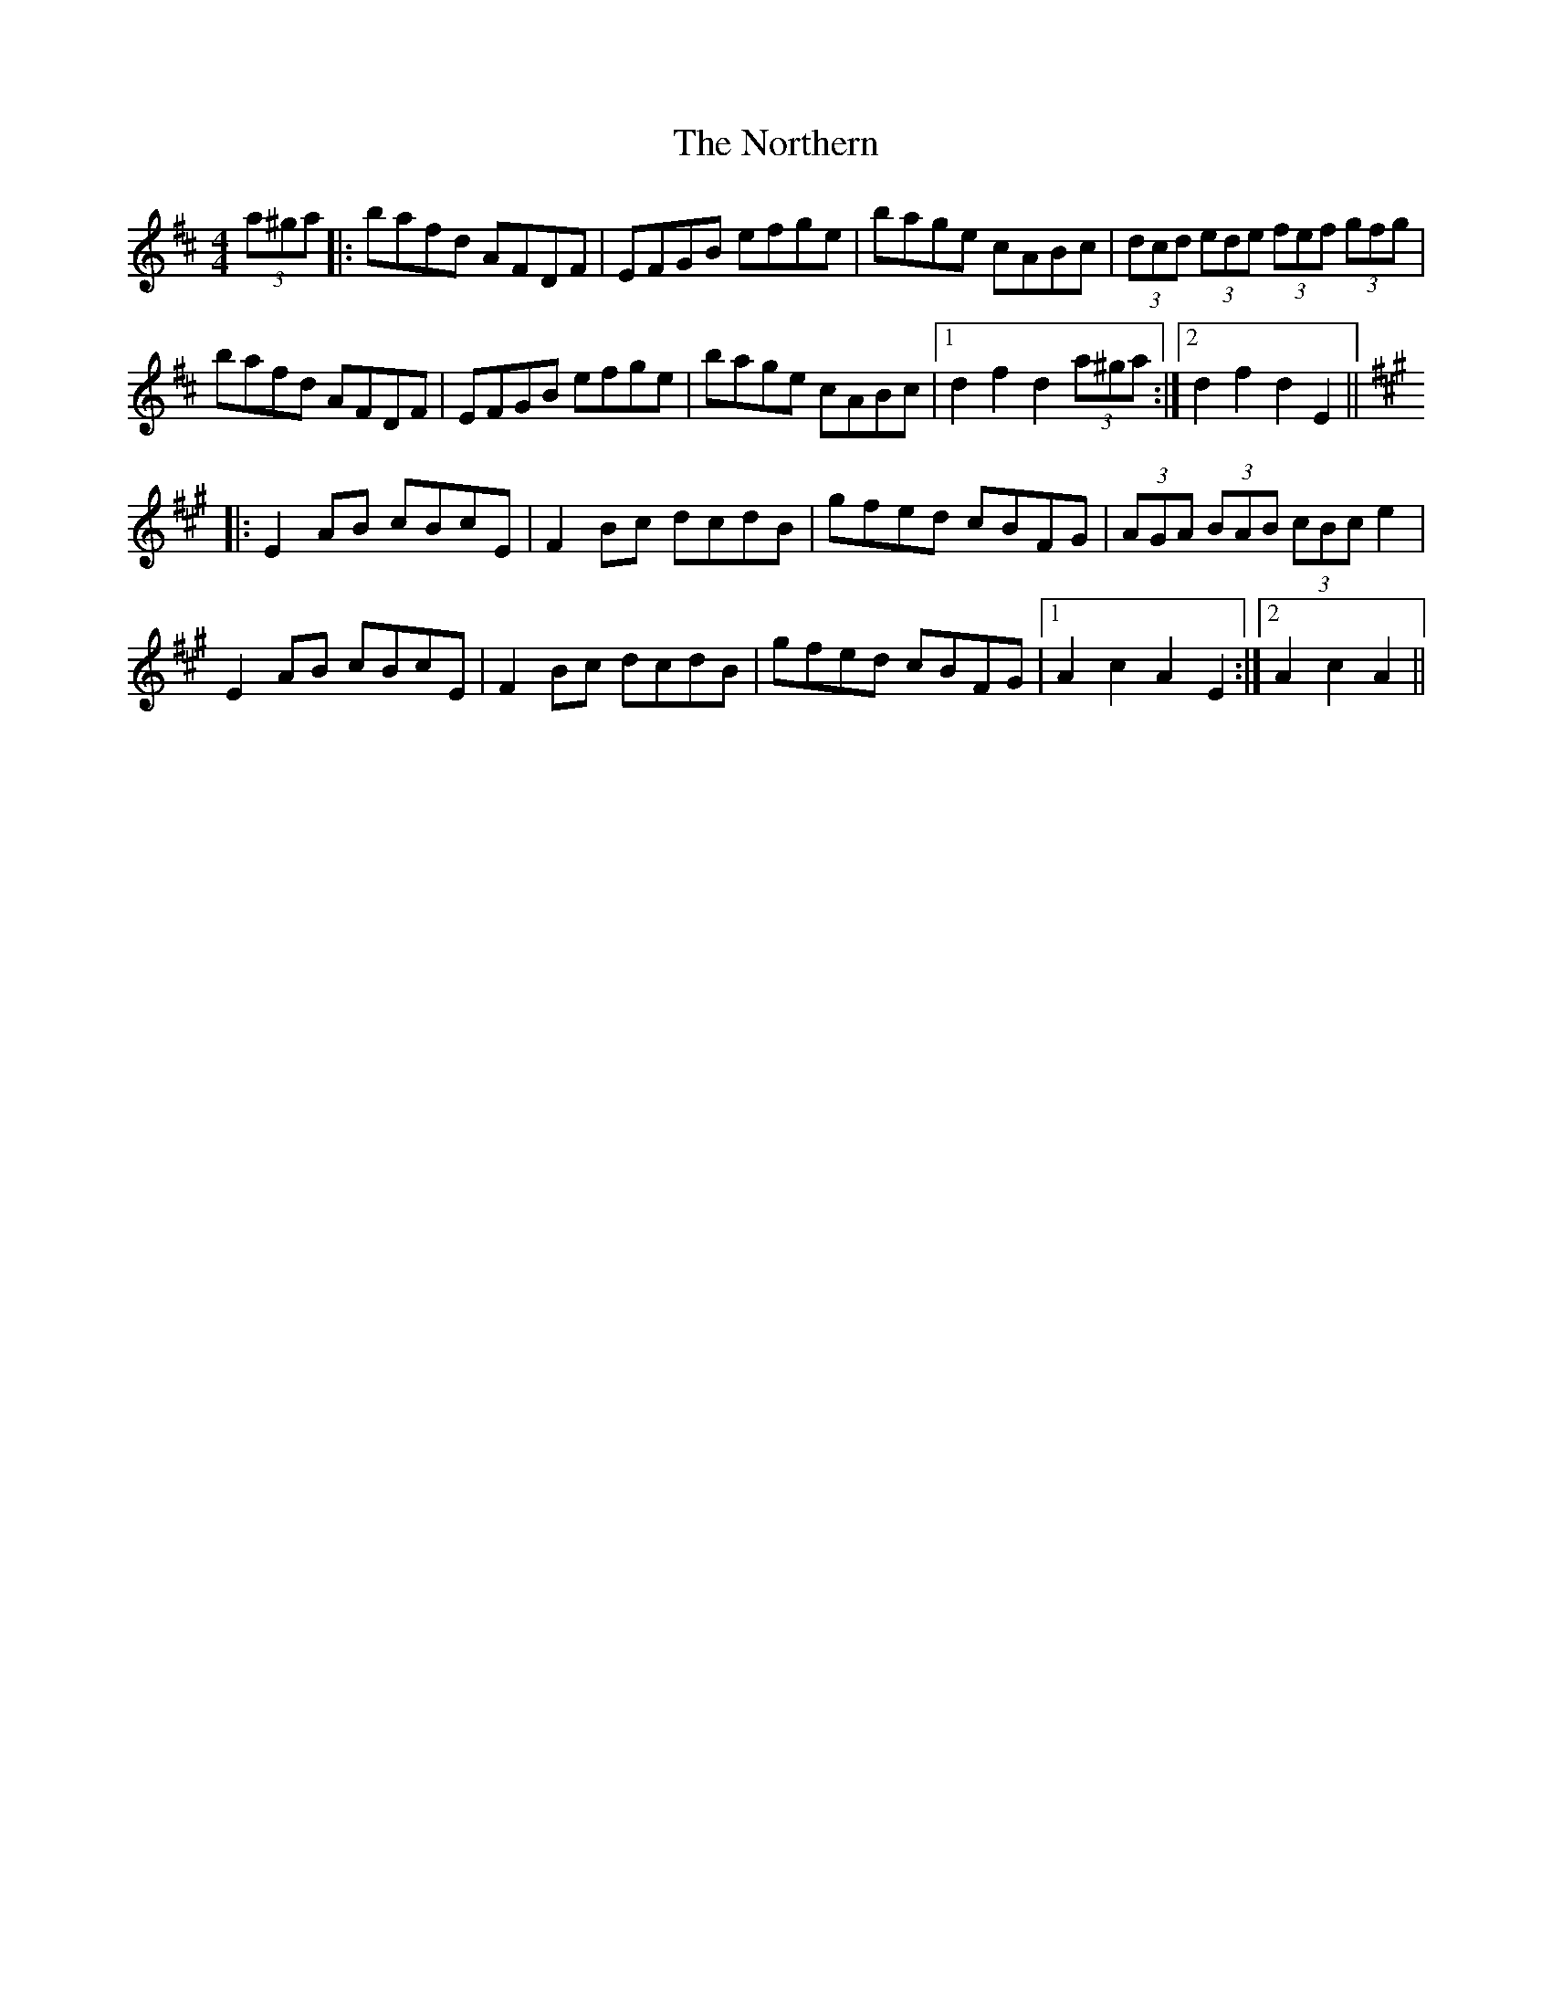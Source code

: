 X: 29654
T: Northern, The
R: hornpipe
M: 4/4
K: Dmajor
(3a^ga|:bafd AFDF|EFGB efge|bage cABc|(3dcd (3ede (3fef (3gfg|
bafd AFDF|EFGB efge|bage cABc|1 d2f2d2 (3a^ga:|2 d2f2d2 E2||
K:Amaj
|:E2AB cBcE|F2Bc dcdB|gfed cBFG|(3AGA (3BAB (3cBc e2|
E2AB cBcE|F2Bc dcdB|gfed cBFG|1 A2c2A2E2:|2 A2c2A2||


